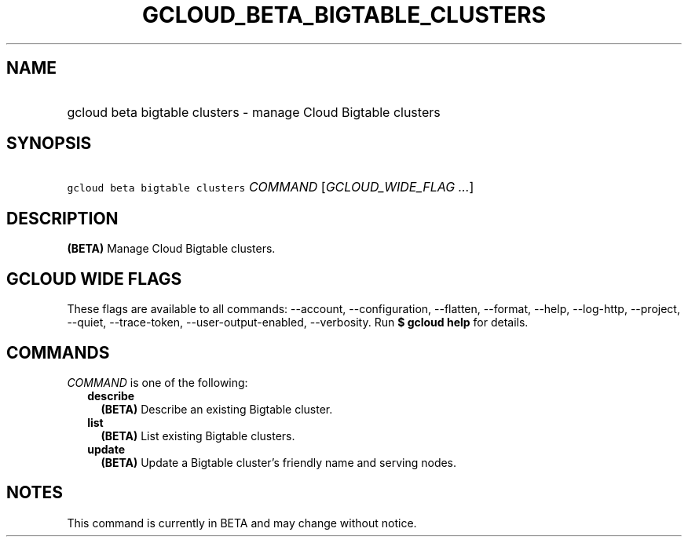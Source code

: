
.TH "GCLOUD_BETA_BIGTABLE_CLUSTERS" 1



.SH "NAME"
.HP
gcloud beta bigtable clusters \- manage Cloud Bigtable clusters



.SH "SYNOPSIS"
.HP
\f5gcloud beta bigtable clusters\fR \fICOMMAND\fR [\fIGCLOUD_WIDE_FLAG\ ...\fR]



.SH "DESCRIPTION"

\fB(BETA)\fR Manage Cloud Bigtable clusters.



.SH "GCLOUD WIDE FLAGS"

These flags are available to all commands: \-\-account, \-\-configuration,
\-\-flatten, \-\-format, \-\-help, \-\-log\-http, \-\-project, \-\-quiet,
\-\-trace\-token, \-\-user\-output\-enabled, \-\-verbosity. Run \fB$ gcloud
help\fR for details.



.SH "COMMANDS"

\f5\fICOMMAND\fR\fR is one of the following:

.RS 2m
.TP 2m
\fBdescribe\fR
\fB(BETA)\fR Describe an existing Bigtable cluster.

.TP 2m
\fBlist\fR
\fB(BETA)\fR List existing Bigtable clusters.

.TP 2m
\fBupdate\fR
\fB(BETA)\fR Update a Bigtable cluster's friendly name and serving nodes.


.RE
.sp

.SH "NOTES"

This command is currently in BETA and may change without notice.


